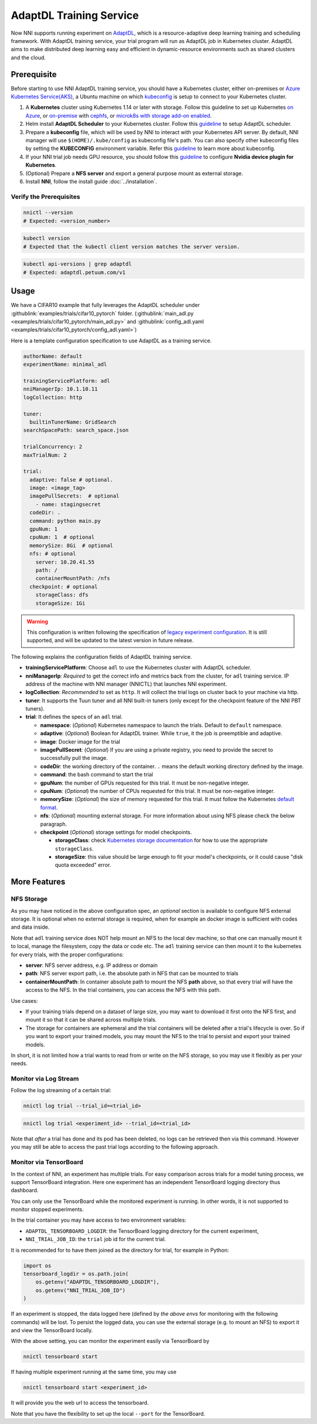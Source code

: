 AdaptDL Training Service
========================

Now NNI supports running experiment on `AdaptDL <https://github.com/petuum/adaptdl>`__, which is a resource-adaptive deep learning training and scheduling framework. With AdaptDL training service, your trial program will run as AdaptDL job in Kubernetes cluster.
AdaptDL aims to make distributed deep learning easy and efficient in dynamic-resource environments such as shared clusters and the cloud.

Prerequisite
------------

Before starting to use NNI AdaptDL training service, you should have a Kubernetes cluster, either on-premises or `Azure Kubernetes Service(AKS) <https://azure.microsoft.com/en-us/services/kubernetes-service/>`__\ , a Ubuntu machine on which `kubeconfig <https://kubernetes.io/docs/concepts/configuration/organize-cluster-access-kubeconfig/>`__ is setup to connect to your Kubernetes cluster.

#. A **Kubernetes** cluster using Kubernetes 1.14 or later with storage. Follow this guideline to set up Kubernetes `on Azure <https://azure.microsoft.com/en-us/services/kubernetes-service/>`__\ , or `on-premise <https://kubernetes.io/docs/setup/>`__ with `cephfs <https://kubernetes.io/docs/concepts/storage/storage-classes/#ceph-rbd>`__\ , or `microk8s with storage add-on enabled <https://microk8s.io/docs/addons>`__.
#. Helm install **AdaptDL Scheduler** to your Kubernetes cluster. Follow this `guideline <https://adaptdl.readthedocs.io/en/latest/installation/install-adaptdl.html>`__ to setup AdaptDL scheduler.
#. Prepare a **kubeconfig** file, which will be used by NNI to interact with your Kubernetes API server. By default, NNI manager will use ``$(HOME)/.kube/config`` as kubeconfig file's path. You can also specify other kubeconfig files by setting the **KUBECONFIG** environment variable. Refer this `guideline <https://kubernetes.io/docs/concepts/configuration/organize-cluster-access-kubeconfig>`__ to learn more about kubeconfig.
#. If your NNI trial job needs GPU resource, you should follow this `guideline <https://github.com/NVIDIA/k8s-device-plugin>`__ to configure **Nvidia device plugin for Kubernetes**.
#. (Optional) Prepare a **NFS server** and export a general purpose mount as external storage.
#. Install **NNI**\ , follow the install guide :doc:`../installation`.

Verify the Prerequisites
^^^^^^^^^^^^^^^^^^^^^^^^

..  code-block:: bash

    nnictl --version
    # Expected: <version_number>

..  code-block:: bash

    kubectl version
    # Expected that the kubectl client version matches the server version.

..  code-block:: bash

    kubectl api-versions | grep adaptdl
    # Expected: adaptdl.petuum.com/v1

Usage
-----

We have a CIFAR10 example that fully leverages the AdaptDL scheduler under :githublink:`examples/trials/cifar10_pytorch` folder. (:githublink:`main_adl.py <examples/trials/cifar10_pytorch/main_adl.py>` and :githublink:`config_adl.yaml <examples/trials/cifar10_pytorch/config_adl.yaml>`)

Here is a template configuration specification to use AdaptDL as a training service.

..  code-block:: yaml

    authorName: default
    experimentName: minimal_adl

    trainingServicePlatform: adl
    nniManagerIp: 10.1.10.11
    logCollection: http

    tuner:
      builtinTunerName: GridSearch
    searchSpacePath: search_space.json

    trialConcurrency: 2
    maxTrialNum: 2

    trial:
      adaptive: false # optional.
      image: <image_tag>
      imagePullSecrets:  # optional
        - name: stagingsecret
      codeDir: .
      command: python main.py
      gpuNum: 1
      cpuNum: 1  # optional
      memorySize: 8Gi  # optional
      nfs: # optional
        server: 10.20.41.55
        path: /
        containerMountPath: /nfs
      checkpoint: # optional
        storageClass: dfs
        storageSize: 1Gi

..  warning::
    This configuration is written following the specification of `legacy experiment configuration <https://nni.readthedocs.io/en/v2.6/Tutorial/ExperimentConfig.html>`__. It is still supported, and will be updated to the latest version in future release.

The following explains the configuration fields of AdaptDL training service.

* **trainingServicePlatform**\ : Choose ``adl`` to use the Kubernetes cluster with AdaptDL scheduler.
* **nniManagerIp**\ : *Required* to get the correct info and metrics back from the cluster, for ``adl`` training service.
  IP address of the machine with NNI manager (NNICTL) that launches NNI experiment.
* **logCollection**\ : *Recommended* to set as ``http``. It will collect the trial logs on cluster back to your machine via http.
* **tuner**\ : It supports the Tuun tuner and all NNI built-in tuners (only except for the checkpoint feature of the NNI PBT tuners).
* **trial**\ : It defines the specs of an ``adl`` trial.

  * **namespace**\: (*Optional*\ ) Kubernetes namespace to launch the trials. Default to ``default`` namespace.
  * **adaptive**\ : (*Optional*\ ) Boolean for AdaptDL trainer. While ``true``\ , it the job is preemptible and adaptive.
  * **image**\ : Docker image for the trial
  * **imagePullSecret**\ : (*Optional*\ ) If you are using a private registry,
    you need to provide the secret to successfully pull the image.
  * **codeDir**\ : the working directory of the container. ``.`` means the default working directory defined by the image.
  * **command**\ : the bash command to start the trial
  * **gpuNum**\ : the number of GPUs requested for this trial. It must be non-negative integer.
  * **cpuNum**\ : (*Optional*\ ) the number of CPUs requested for this trial.  It must be non-negative integer.
  * **memorySize**\ : (*Optional*\ ) the size of memory requested for this trial. It must follow the Kubernetes
    `default format <https://kubernetes.io/docs/concepts/configuration/manage-resources-containers/#meaning-of-memory>`__.
  * **nfs**\ : (*Optional*\ ) mounting external storage. For more information about using NFS please check the below paragraph.
  * **checkpoint** (*Optional*\ ) storage settings for model checkpoints.

    * **storageClass**\ : check `Kubernetes storage documentation <https://kubernetes.io/docs/concepts/storage/storage-classes/>`__ for how to use the appropriate ``storageClass``.
    * **storageSize**\ : this value should be large enough to fit your model's checkpoints, or it could cause "disk quota exceeded" error.

More Features
-------------

NFS Storage
^^^^^^^^^^^

As you may have noticed in the above configuration spec,
an *optional* section is available to configure NFS external storage. It is optional when no external storage is required, when for example an docker image is sufficient with codes and data inside.

Note that ``adl`` training service does NOT help mount an NFS to the local dev machine, so that one can manually mount it to local, manage the filesystem, copy the data or code etc.
The ``adl`` training service can then mount it to the kubernetes for every trials, with the proper configurations:


* **server**\ : NFS server address, e.g. IP address or domain
* **path**\ : NFS server export path, i.e. the absolute path in NFS that can be mounted to trials
* **containerMountPath**\ : In container absolute path to mount the NFS **path** above,
  so that every trial will have the access to the NFS.
  In the trial containers, you can access the NFS with this path.

Use cases:

* If your training trials depend on a dataset of large size, you may want to download it first onto the NFS first,
  and mount it so that it can be shared across multiple trials.
* The storage for containers are ephemeral and the trial containers will be deleted after a trial's lifecycle is over.
  So if you want to export your trained models,
  you may mount the NFS to the trial to persist and export your trained models.

In short, it is not limited how a trial wants to read from or write on the NFS storage, so you may use it flexibly as per your needs.

Monitor via Log Stream
^^^^^^^^^^^^^^^^^^^^^^

Follow the log streaming of a certain trial:

.. code-block:: bash

   nnictl log trial --trial_id=<trial_id>

.. code-block:: bash

   nnictl log trial <experiment_id> --trial_id=<trial_id>

Note that *after* a trial has done and its pod has been deleted,
no logs can be retrieved then via this command.
However you may still be able to access the past trial logs
according to the following approach.

Monitor via TensorBoard
^^^^^^^^^^^^^^^^^^^^^^^

In the context of NNI, an experiment has multiple trials.
For easy comparison across trials for a model tuning process,
we support TensorBoard integration. Here one experiment has
an independent TensorBoard logging directory thus dashboard.

You can only use the TensorBoard while the monitored experiment is running.
In other words, it is not supported to monitor stopped experiments.

In the trial container you may have access to two environment variables:


* ``ADAPTDL_TENSORBOARD_LOGDIR``\ : the TensorBoard logging directory for the current experiment,
* ``NNI_TRIAL_JOB_ID``\ : the ``trial`` job id for the current trial.

It is recommended for to have them joined as the directory for trial,
for example in Python:

.. code-block:: python

   import os
   tensorboard_logdir = os.path.join(
       os.getenv("ADAPTDL_TENSORBOARD_LOGDIR"),
       os.getenv("NNI_TRIAL_JOB_ID")
   )

If an experiment is stopped, the data logged here
(defined by *the above envs* for monitoring with the following commands)
will be lost. To persist the logged data, you can use the external storage (e.g. to mount an NFS)
to export it and view the TensorBoard locally.

With the above setting, you can monitor the experiment easily
via TensorBoard by

.. code-block:: bash

   nnictl tensorboard start

If having multiple experiment running at the same time, you may use

.. code-block:: bash

   nnictl tensorboard start <experiment_id>

It will provide you the web url to access the tensorboard.

Note that you have the flexibility to set up the local ``--port``
for the TensorBoard.
